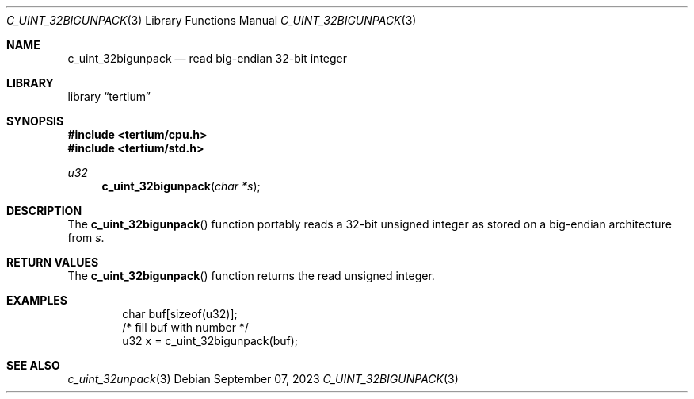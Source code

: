 .Dd $Mdocdate: September 07 2023 $
.Dt C_UINT_32BIGUNPACK 3
.Os
.Sh NAME
.Nm c_uint_32bigunpack
.Nd read big-endian 32-bit integer
.Sh LIBRARY
.Lb tertium
.Sh SYNOPSIS
.In tertium/cpu.h
.In tertium/std.h
.Ft u32
.Fn c_uint_32bigunpack "char *s"
.Sh DESCRIPTION
The
.Fn c_uint_32bigunpack
function portably reads a 32-bit unsigned integer as stored on a big-endian
architecture from
.Fa s .
.Sh RETURN VALUES
The
.Fn c_uint_32bigunpack
function returns the read unsigned integer.
.Sh EXAMPLES
.Bd -literal -offset indent
char buf[sizeof(u32)];
/* fill buf with number */
u32 x = c_uint_32bigunpack(buf);
.Ed
.Sh SEE ALSO
.Xr c_uint_32unpack 3
